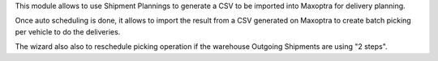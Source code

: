 This module allows to use Shipment Plannings to generate a CSV to be imported
into Maxoptra for delivery planning.

Once auto scheduling is done, it allows to import the result from a CSV
generated on Maxoptra to create batch picking per vehicle to do the deliveries.

The wizard also also to reschedule picking operation if the warehouse
Outgoing Shipments are using "2 steps".
